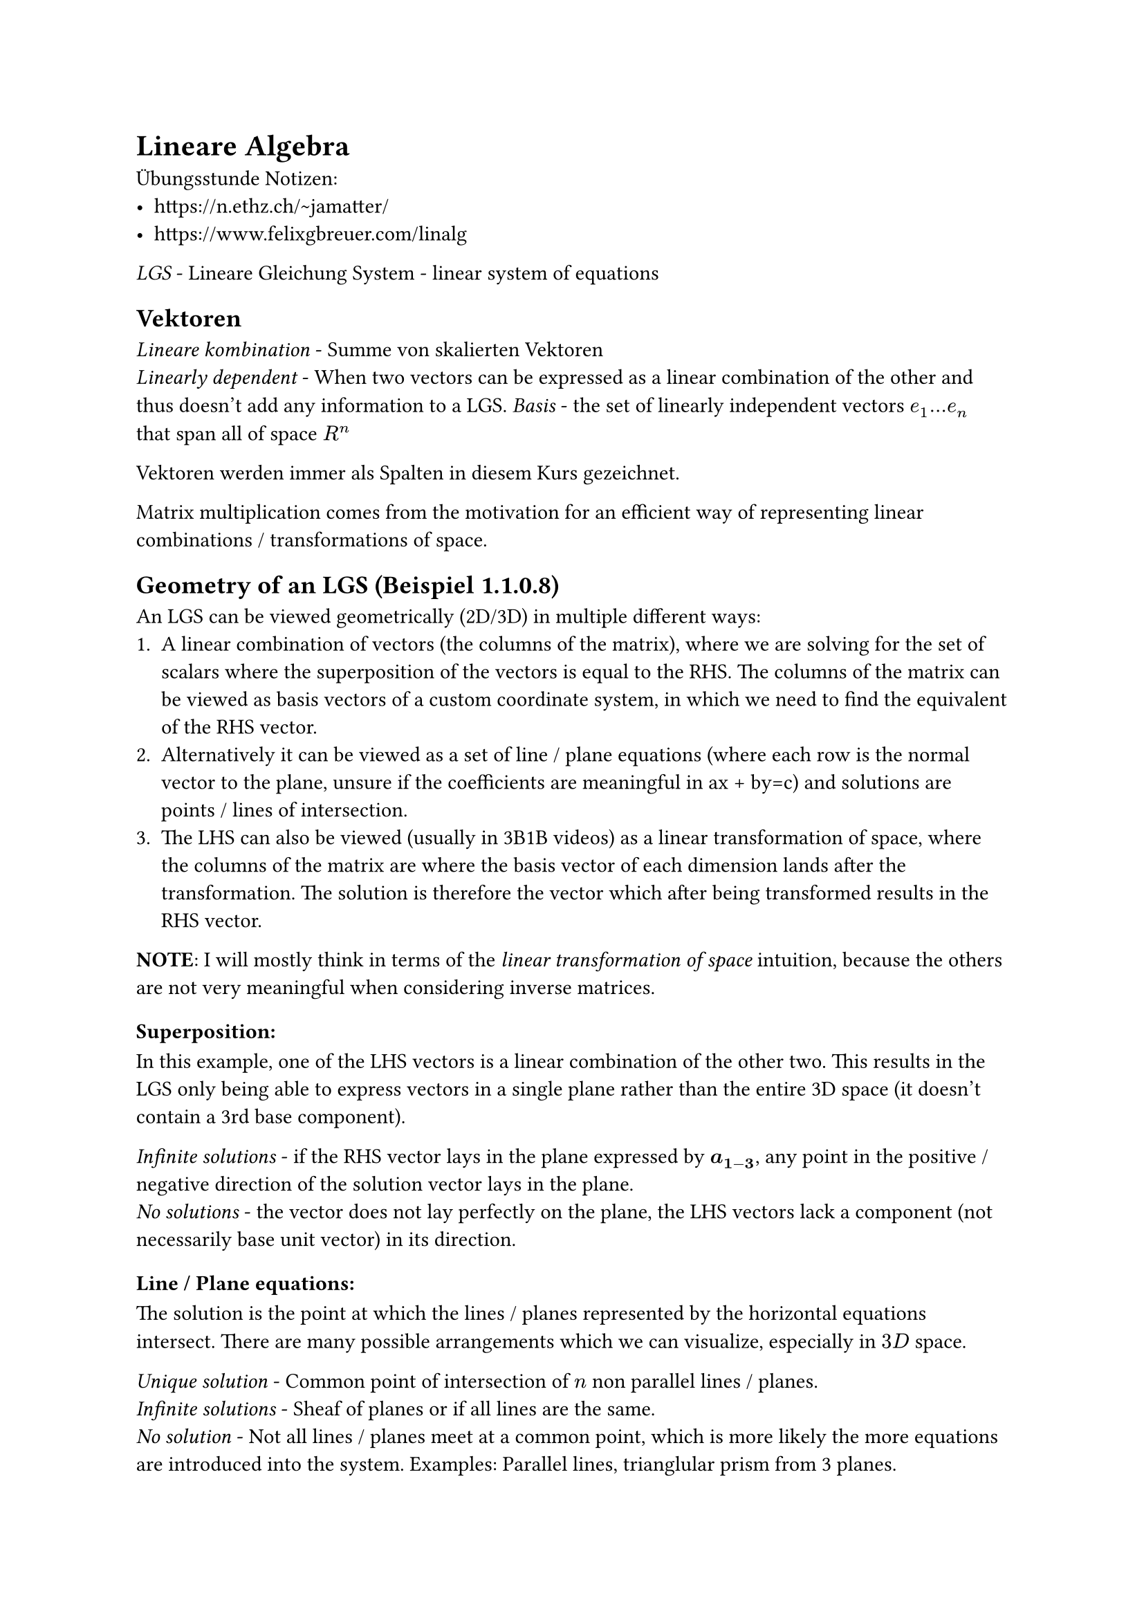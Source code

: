 = Lineare Algebra

Übungsstunde Notizen:
- https://n.ethz.ch/~jamatter/
- https://www.felixgbreuer.com/linalg

_LGS_ - Lineare Gleichung System - linear system of equations

== Vektoren
_Lineare kombination_ - Summe von skalierten Vektoren\
_Linearly dependent_ - When two vectors can be expressed as a linear combination of the other and thus doesn't add any information to a LGS.
_Basis_ - the set of linearly independent vectors $e_1 ... e_n$ that span all of space $R^n$

Vektoren werden immer als Spalten in diesem Kurs gezeichnet.\

Matrix multiplication comes from the motivation for an efficient way of representing linear combinations / transformations of space.

== Geometry of an LGS (Beispiel 1.1.0.8)
An LGS can be viewed geometrically (2D/3D) in multiple different ways:
1. A linear combination of vectors (the columns of the matrix), where we are solving for the set of scalars where the superposition of the vectors is equal to the RHS. The columns of the matrix can be viewed as basis vectors of a custom coordinate system, in which we need to find the equivalent of the RHS vector.
2. Alternatively it can be viewed as a set of line / plane equations (where each row is the normal vector to the plane, unsure if the coefficients are meaningful in ax + by=c) and solutions are points / lines of intersection.
3. The LHS can also be viewed (usually in 3B1B videos) as a linear transformation of space, where the columns of the matrix are where the basis vector of each dimension lands after the transformation. The solution is therefore the vector which after being transformed results in the RHS vector.

*NOTE*: I will mostly think in terms of the _linear transformation of space_ intuition, because the others are not very meaningful when considering inverse matrices.


=== Superposition:
In this example, one of the LHS vectors is a linear combination of the other two. This results in the LGS only being able to express vectors in a single plane rather than the entire 3D space (it doesn't contain a 3rd base component).

_Infinite solutions_ - if the RHS vector lays in the plane expressed by $bold(a_(1-3))$, any point in the positive / negative direction of the solution vector lays in the plane.\
_No solutions_ - the vector does not lay perfectly on the plane, the LHS vectors lack a component (not necessarily base unit vector) in its direction.

=== Line / Plane equations:
The solution is the point at which the lines / planes represented by the horizontal equations intersect. There are many possible arrangements which we can visualize, especially in $3D$ space.

_Unique solution_ - Common point of intersection of $n$ non parallel lines /
planes.\
_Infinite solutions_ - Sheaf of planes or if all lines are the same.\
_No solution_ - Not all lines / planes meet at a common point, which is more likely the more equations are introduced into the system. Examples: Parallel lines, trianglular prism from 3 planes.

== Gaussische Eliminationsverfahren
Ideal method for solving a $m times n$ system of equations, easy to implement algorithmically and works for all dimensions.

_Pivot_ - element on the diagonal of a matrix that has a non 0 coefficient

_Rang / rank_ - number of non 0 pivots, ie (number of rows - number of Kompatibilitaetsbedingungen) - the number of linearly independent rows / columns - the number of dimensions of the output of a linear transformation

_Kompatibilitaetsbedingungen_ - Empty rows at the bottom of the matrix (0 coefficients in one of the equations). If their result is not 0 then there are no solutions for the system. If their result is 0 and the number of equations $<=$ the number of variables, there are infinite solutions.\
_Intuition:_ When thinking of the LGS as superposition, each LHS vector has a 0 component in this dimension, meaning that $forall x in RR$ scalar in the Lineare Kombination satisfies the system. Viewing the system with insufficient equations as a system of planes, two planes will intersect along an entire line.
In 2D, there would just be a single line, which of course has solutions along its entirety.

Any variables not accounted for due to an all 0 row / no pivot in their column are called _free variables_ and can take any real value. TODO: Solidify understanding

*"Order is half of the work in maths."* - _Vasile Gradinaru_

=== Tips:\
- Never divide / subtract in Gaussian elimination. Either multiply by $1/x$ or -1.
- Switch rows columns carefully *before* carrying out additions.
- *Only* add the row who's pivot is currently being considered! Otherwise it is difficult to capture the operation in the elimination matrix (more on this later).
- When switching rows to get pivots in the correct place, it is usually best to swap a line with zero pivot with the row that has the largest pivot in that place.

_U - Upper (Deutsch: R - Rechts) Matrix_ - Matrix with 0s under the diagonal and any numbers above it\
_L - Lower Matrix_ - Matrix with 0s above the diagonal and any numbers below it\
_Identity Matrix_ - Matrix with 0s above and below the diagonal, which only contains 1s\
_Tridiagonal Matrix_ - Matrix with 3 diagonals, and otherwise 0s everywhere

_Homogene LGS_ - $bold(A x) = 0$ hat eine triviale Loesung $bold(x) = 0$, unless it has free variables.\

=== Square Matrices ($m times n$):
*This only applies to square matrices*

_Regular Matrix_, Rank = n, has exactly one solution for arbitrary RHS and only the trivial solution when homogenous\
_Singular Matrix (Single / peculiar)_, Rank < n, has infinite / no solutions and has infinite non trivial solutions when homogenous

$m>n$ - An overdetermined LGS only has solutions for specific RHS values (if the rows are not linearly dependent) and therefore has no inverse (singular).

== Transposed Matrix
For a matrix with notation:
$
  i := 1, ..., m "Zeilen"\
  j := 1, ..., n "Spalten"\
  bold(A) = [a_(i j)]\
  "Example:" mat(1,2,3;4,5,6)
$
The transposed matrix $A^T$ is:
$
  bold(A^T) = [a_(j i)]\
  "Example:" mat(1, 4;2, 5;3, 6)
$
This can be thought of as pinning the first elements of each row and letting the rest of the row swing down vertically.

_Hermitian matrix_ - $bold(A) in CC^(m times n), bold(A^H)$ - The same procedure however each element becomes its complex conjugate $overline(a)$.

Vectors may be treated like $RR^(n times 1), CC^(n times 1)$ matrices and transposed in the same manner.

Matrix addition / scalar multiplication is carried out in the same way as vectors.

$
  bold((A + B)^T = A^T + B^T)\
  bold((A + B)^H = A^H + B^H)\
$

== Matrix Symmetry
_Symmetrical_ - $bold(A^T) = bold(A)$\
_Antisymmetrical_ - $bold(A^T) = -bold(A)$\
_Hermetian Symmetry_ - $bold(A^H) = bold(A)$\

== Matrix Multiplication\
Can be thought as the combination of transformations of space.

Two matrices may only be multiplied if they have the same inner dimensions:
$
  bold(A_(X times Y) times B_(Y times Z) = C_(X times Z))
$

Several LGS with the same LHS can be solved simultaneously with matrix multiplication:\
$
  bold(X) = [arrow(X_1), ..., arrow(X_n)], bold(B) = [arrow(B_1), ..., arrow(B_n)]\
  bold(A^(-1) X = B)
$

$"Rank"(bold(A X)) = min("Rank"(bold(A)), "Rank"(bold(X)))$

Matrix multiplication is usually not commutative, however always associative and distributive.

== Inverse
The inverse of a matrix $bold(A)$ is denoted as $bold(A^(-1))$, which reverses the transformation of space represented by matrix $bold(A)$. Therefore $bold(A A^(-1) = I)$.

The inverse can be used to solve a LGS for arbitrary RHS vectors.

_Regulaer, invertierbar und voller Rang_ sind synonyme dafuer, dass eine Matrix einen Inverse hat. Therefore here are some equivalent conditions which show that a matrix $bold(A)$ is regular:
- $bold(A)$ is invertierbar
- Rang($bold(A)) = n$
- $bold(A x = b)$ is solvable for any $bold(b)$
- $bold(A x = 0)$ only has the trivial solution $x=0$

Identities:
$
  bold((A B)^(-1) = B^(-1) A^(-1))\
  bold((A^T)^(-1) = (A^(-1))^T)
$

== Eliminationsmatrix (aka Protokolmatrix)
Matrix used for tracking the process of Gaussian elimination. The LHS / RHS multiplied by the elimination matrix results in the current state of the elimination!

It starts as the identity matrix, then the scalar by which another row was multiplied by before adding is written in the position of the currently eliminated variable of the row it was added to.

*Important*: Keep the elimination matrix lower! This means that for the current column, only the current row with 1 in the diagonal may be added to other rows. If this doesn't work, use a permutation.

*Caution*: when swapping rows, do NOT forget adjusting the Elimination Matrix accordingly, by simply swapping all non diagonal values in the rows (this is done in a mathematical manner with Permutation matrices later).

*Properties of elimination matrices:*\
- The inverse of the elimination matrix is itself, but non diagonal values become negative. This makes sense intuitively, as $bold(E E^(-1) = I)$ so for $bold(E_(i j) + E^(-1)_(i j) =0)$ they must have opposite polarities.
- Two lower elimination matrices (with no overlapping elements!) multiplied together is the identity matrix with the combination of both lower elements. This means we can chain steps of Gaussian elimination together nicely.

== Permutation Matrix

Matrix used to track the permutation of rows in LU-Zerlegung. This is simply the identity matrix with the corresponding rows swapped.\

*Properties of permutation matrices:*\
$
  bold(P_13) := mat(0,0,1;0,1,0;1,0,0)\
  bold(P^(-1) = P^T)\
  "Row permutation:" space bold(P_13) mat(1,2,3;4,5,6;7,8,9) &= mat(7,8,9;4,5,6;1,2,3)\
  "Column permutation:" space mat(1,2,3;4,5,6;7,8,9) bold(P_13) &= mat(3,2,1;6,5,4;9,8,7)\
$
== Calculating the Inverse
The inverse can be calculated through Gaussian elimination (full Gaussian elimination, ie. with back substitution already carried out so the LHS matrix is the identity matrix) with a RHS of $bold(b) = vec(b_1, b_2, ..., b_n)$ and then finding which $bold(X)$ results in $bold(X^(-1)b)=$ our eliminated original matrix (by simply reading the coefficients of each component of $bold(b)$).

This can be simplified as the so-called *Gauss-Jordan Elimination*. This can be described as the following transformation through regular Gaussian elimination. All operations happen on both sides in both matrices, unlike LU decomposition.
$
  [bold(A | I)] arrow.squiggly [bold(I | A^(-1))]\
  mat(augment: #3,
  2, -1, 0, 1, 0, 0;
  -1, 2, -1, 0, 1, 0;
  0, -1, 2, 0, 0, 1
) arrow.squiggly
  mat(augment: #3,
  1, 0, 0, 3/4, 1/2, 1/4;
  0, 1, 0, 1/2, 1, 1/2;
  0, 0, 1, 1/4, 1/2, 3/4
)
$

The elimination matrix can be used with any $bold(b)$ to apply the steps of elimination, for example when the first row was multiplied by 2 and added to the 2nd row: $
mat(
  1, 0, 0;
  2, 1, 0;
  0, 0, 1;
) vec(b_1, b_2, b_3) = vec(b_1, 2b_1 + b_2, b_3)
$

*Cool Fact*: Just before each row was multiplied to make the pivots 1, the pivots of the LHS multiplied together is equal to the determinant, which is how computers calculate it for very large matrices. This can also be related to the fact, that a matrix is only invertable if its determinant is non 0 (therefore there are no empty rows / pivots).

== LU Lower Upper (LR Left Right) Zerlegung
A matrix can be decomposed into an upper and lower matrix, such that:
$
  bold(A = L U)\
  bold(P A = L U)
$

This can be used to decouple the factorization phase from the actual solving phase in Gaussian elimination. When the number of RHS we need to solve for is relatively small and the LGS is extremely large, it is more efficient to carry out LU Zerlegung and the additional steps to solve each system separately rather than to calculate the inverse through Gauss-Jordan elimination.

*Proof of $bold(A = L U)$:*\
For steps $1,2,3,...,n$ of Gaussian elimination, the end result of the LHS is an upper matrix.
$
  bold(E_n E_(n-1) E_(n-2)...E_1 A = U)
$
The chain of steps (elimination matrices) can be moved to the RHS by multiplying both sides by their inverses due to $bold(E E^(-1) = I)$:
$
  bold(A = E^(-1)_n E^(-1)_(n-1) E^(-1)_(n-2)...E^(-1)_1 U)
$
The chain of elimination steps can of course be represented as a single lower matrix $bold(E)$, therefore:
$
  bold(A = E^(-1) U = L U)
$
Where $E^(-1)$ is very easy to find (non diagonal elements simply $times -1$ as mentioned earlier).

Using a combination of Elimination matrices and row + column permutations (these are needed to preserve the diagonal 1s of the resulting elimination matrix), the entire Gaussian elimination process can be encoded as one L matrix.

This is very powerful as the inverses of E and P matrices are easy to find and apply in reverse to the RHS in order to solve the LGS.

The decomposed system can then be used to solve $bold(x)$ in another more efficient way to typical Gauss elimination TODO: Understand exactly how from script
$
  A x = b\
  P A = L U\
  L c = P b\
  U x = c
$

== Orthogonale Matrizen
_Orthogonal_ - Every column of a matrix is perpendicular to each other (dot product 0) and their Euclidean Norms are 1.
$
  bold(A^T A = I) - "Orthogonal"\
  bold(A^H A = I) - "Unitär"\
$

== Upcoming
_Determinant_ - The factor by which a linear transformation (usually represented as a matrix) changes any area / volume in space. Can only be computed for square matrices.

_Non-Zero determinant_ - No information is lost, there is precisely one transformation which reverses the effects on space (inverse matrix)

Next 3B1B Video - Dot products and duality
